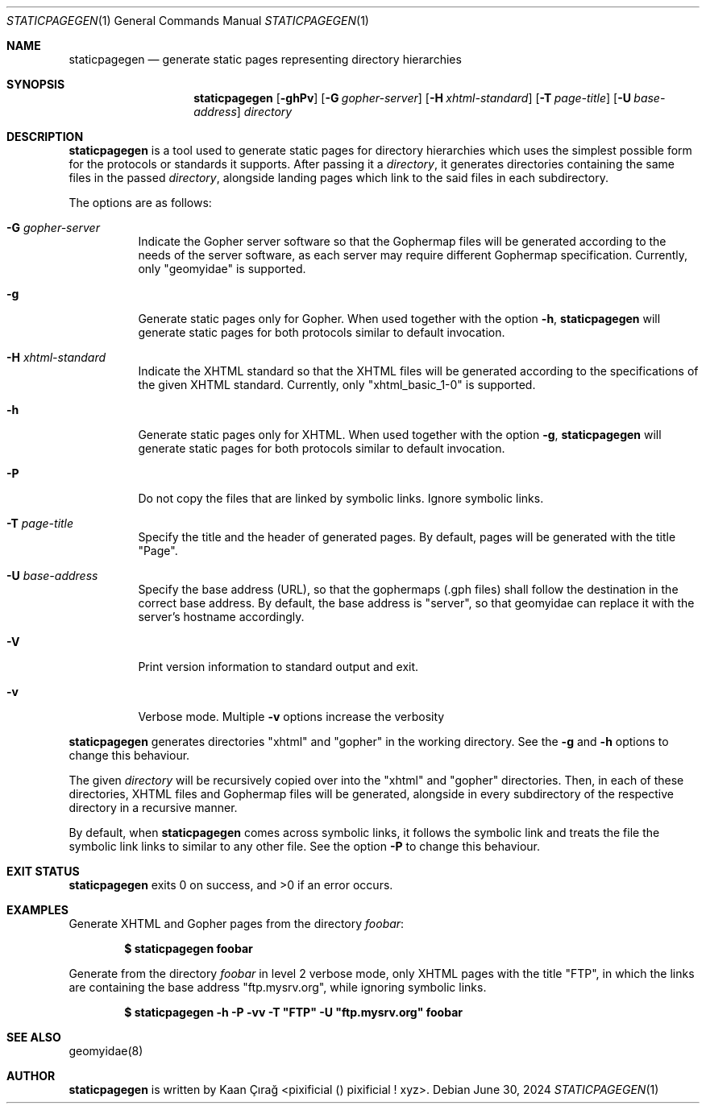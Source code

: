 .Dd $Mdocdate: June 30 2024 $
.Dt STATICPAGEGEN 1
.Os
.Sh NAME
.Nm staticpagegen
.Nd generate static pages representing directory hierarchies
.Sh SYNOPSIS
.Nm
.Op Fl ghPv
.Op Fl G Ar gopher-server
.Op Fl H Ar xhtml-standard
.Op Fl T Ar page-title
.Op Fl U Ar base-address
.Ar directory
.Sh DESCRIPTION
.Nm
is a tool used to generate static pages for directory hierarchies which uses
the simplest possible form for the protocols or standards it supports. After
passing it a
.Ar directory ,
it generates directories containing the same files in the passed
.Ar directory ,
alongside landing pages which link to the said files in each
subdirectory.
.Pp
The options are as follows:
.Bl -tag -width Ds
.It Fl G Ar gopher-server
Indicate the Gopher server software so that the Gophermap files will be
generated according to the needs of the server software, as each server
may require different Gophermap specification.
Currently, only \(dqgeomyidae\(dq is supported.
.It Fl g
Generate static pages only for Gopher. When used together with the option
.Fl h ,
.Nm
will generate static pages for both protocols similar to default invocation.
.It Fl H Ar xhtml-standard
Indicate the XHTML standard so that the XHTML files will be generated according
to the specifications of the given XHTML standard.
Currently, only \(dqxhtml_basic_1-0\(dq is supported.
.It Fl h
Generate static pages only for XHTML. When used together with the option
.Fl g ,
.Nm
will generate static pages for both protocols similar to default invocation.
.It Fl P
Do not copy the files that are linked by symbolic links. Ignore symbolic
links.
.It Fl T Ar page-title
Specify the title and the header of generated pages. By default, pages will be
generated with the title \(dqPage\(dq.
.It Fl U Ar base-address
Specify the base address (URL), so that the gophermaps (.gph files) shall
follow the destination in the correct base address. By default, the base
address is \(dqserver\(dq, so that geomyidae can replace it with the server's
hostname accordingly.
.It Fl V
Print version information to standard output and exit.
.It Fl v
Verbose mode. Multiple
.Fl v
options increase the verbosity
.El
.Pp
.Nm
generates directories \(dqxhtml\(dq and \(dqgopher\(dq in the working directory.
See the
.Fl g
and
.Fl h
options to change this behaviour.
.Pp
The given
.Ar directory
will be recursively copied over into the \(dqxhtml\(dq and \(dqgopher\(dq
directories. Then, in each of these directories, XHTML files and Gophermap files
will be generated, alongside in every subdirectory of the respective directory
in a recursive manner.
.Pp
By default, when
.Nm
comes across symbolic links, it follows the symbolic link and treats the file
the symbolic link links to similar to any other file. See the option
.Fl P
to change this behaviour.
.Sh EXIT STATUS
.Nm
exits 0 on success, and >0 if an error occurs.
.Sh EXAMPLES
Generate XHTML and Gopher pages from the directory
.Pa foobar :
.Pp
.Dl $ staticpagegen foobar
.Pp
Generate from the directory
.Pa foobar
in level 2 verbose mode, only XHTML pages with the title \(dqFTP\(dq, in which
the links are containing the base address \(dqftp.mysrv.org\(dq, while ignoring
symbolic links.
.Pp
.Dl $ staticpagegen -h -P -vv -T \(dqFTP\(dq -U \(dqftp.mysrv.org\(dq foobar
.Sh SEE ALSO
geomyidae(8)
.Sh AUTHOR
.Nm
is written by Kaan Çırağ <pixificial () pixificial ! xyz>.
